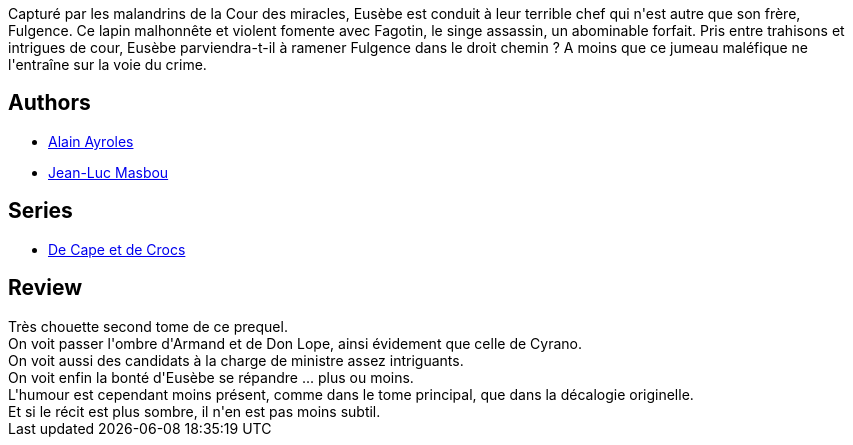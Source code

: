 :jbake-type: post
:jbake-status: published
:jbake-title: Si ce n'est toi ...(De Cape et de Crocs #12)
:jbake-tags:  anthropomorphisme, complot, ville,_année_2017,_mois_févr.,_note_4,rayon-bd,read
:jbake-date: 2017-02-13
:jbake-depth: ../../
:jbake-uri: goodreads/books/9782756064758.adoc
:jbake-bigImage: https://i.gr-assets.com/images/S/compressed.photo.goodreads.com/books/1481462379l/33309206._SX98_.jpg
:jbake-smallImage: https://i.gr-assets.com/images/S/compressed.photo.goodreads.com/books/1481462379l/33309206._SX50_.jpg
:jbake-source: https://www.goodreads.com/book/show/33309206
:jbake-style: goodreads goodreads-book

++++
<div class="book-description">
Capturé par les malandrins de la Cour des miracles, Eusèbe est conduit à leur terrible chef qui n'est autre que son frère, Fulgence. Ce lapin malhonnête et violent fomente avec Fagotin, le singe assassin, un abominable forfait. Pris entre trahisons et intrigues de cour, Eusèbe parviendra-t-il à ramener Fulgence dans le droit chemin ? A moins que ce jumeau maléfique ne l'entraîne sur la voie du crime.
</div>
++++


## Authors
* link:../authors/876891.html[Alain Ayroles]
* link:../authors/876892.html[Jean-Luc Masbou]

## Series
* link:../series/De_Cape_et_de_Crocs.html[De Cape et de Crocs]

## Review

++++
Très chouette second tome de ce prequel.<br/>On voit passer l'ombre d'Armand et de Don Lope, ainsi évidement que celle de Cyrano.<br/>On voit aussi des candidats à la charge de ministre assez intriguants.<br/>On voit enfin la bonté d'Eusèbe se répandre ... plus ou moins.<br/>L'humour est cependant moins présent, comme dans le tome principal, que dans la décalogie originelle.<br/>Et si le récit est plus sombre, il n'en est pas moins subtil.
++++